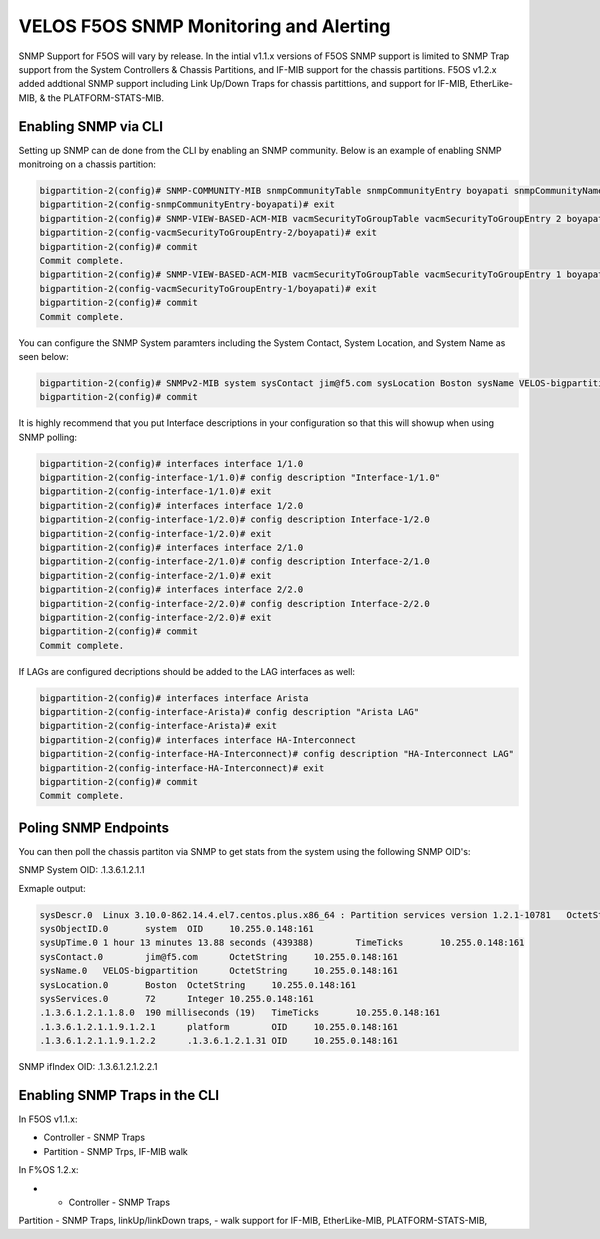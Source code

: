 =======================================
VELOS F5OS SNMP Monitoring and Alerting
=======================================

SNMP Support for F5OS will vary by release. In the intial v1.1.x versions of F5OS SNMP support is limited to SNMP Trap support from the System Controllers & Chassis Partitions, and IF-MIB support for the chassis partitions. F5OS v1.2.x added addtional SNMP support including Link Up/Down Traps for chassis partittions, and support for  IF-MIB, EtherLike-MIB, & the PLATFORM-STATS-MIB.


Enabling SNMP via CLI
=============================

Setting up SNMP can de done from the CLI by enabling an SNMP community. Below is an example of enabling SNMP monitroing on a chassis partition:

.. code-block:: bash

    bigpartition-2(config)# SNMP-COMMUNITY-MIB snmpCommunityTable snmpCommunityEntry boyapati snmpCommunityName boyapati snmpCommunitySecurityName boyapati
    bigpartition-2(config-snmpCommunityEntry-boyapati)# exit
    bigpartition-2(config)# SNMP-VIEW-BASED-ACM-MIB vacmSecurityToGroupTable vacmSecurityToGroupEntry 2 boyapati vacmGroupName read-access
    bigpartition-2(config-vacmSecurityToGroupEntry-2/boyapati)# exit
    bigpartition-2(config)# commit 
    Commit complete.
    bigpartition-2(config)# SNMP-VIEW-BASED-ACM-MIB vacmSecurityToGroupTable vacmSecurityToGroupEntry 1 boyapati vacmGroupName read-access
    bigpartition-2(config-vacmSecurityToGroupEntry-1/boyapati)# exit
    bigpartition-2(config)# commit 
    Commit complete.

You can configure the SNMP System paramters including the System Contact, System Location, and System Name as seen below:

.. code-block:: bash

    bigpartition-2(config)# SNMPv2-MIB system sysContact jim@f5.com sysLocation Boston sysName VELOS-bigpartition
    bigpartition-2(config)# commit



It is highly recommend that you put Interface descriptions in your configuration so that this will showup when using SNMP polling:

.. code-block:: bash

    bigpartition-2(config)# interfaces interface 1/1.0
    bigpartition-2(config-interface-1/1.0)# config description "Interface-1/1.0"
    bigpartition-2(config-interface-1/1.0)# exit                              
    bigpartition-2(config)# interfaces interface 1/2.0        
    bigpartition-2(config-interface-1/2.0)# config description Interface-1/2.0
    bigpartition-2(config-interface-1/2.0)# exit                              
    bigpartition-2(config)# interfaces interface 2/1.0        
    bigpartition-2(config-interface-2/1.0)# config description Interface-2/1.0
    bigpartition-2(config-interface-2/1.0)# exit
    bigpartition-2(config)# interfaces interface 2/2.0        
    bigpartition-2(config-interface-2/2.0)# config description Interface-2/2.0
    bigpartition-2(config-interface-2/2.0)# exit
    bigpartition-2(config)# commit
    Commit complete.


If LAGs are configured decriptions should be added to the LAG interfaces as well:

.. code-block:: bash

    bigpartition-2(config)# interfaces interface Arista 
    bigpartition-2(config-interface-Arista)# config description "Arista LAG"
    bigpartition-2(config-interface-Arista)# exit
    bigpartition-2(config)# interfaces interface HA-Interconnect 
    bigpartition-2(config-interface-HA-Interconnect)# config description "HA-Interconnect LAG"
    bigpartition-2(config-interface-HA-Interconnect)# exit
    bigpartition-2(config)# commit
    Commit complete.


Poling SNMP Endpoints
=====================


You can then poll the chassis partiton via SNMP to get stats from the system using the following SNMP OID's:

SNMP System OID: .1.3.6.1.2.1.1

Exmaple output:

.. code-block:: bash

    sysDescr.0	Linux 3.10.0-862.14.4.el7.centos.plus.x86_64 : Partition services version 1.2.1-10781	OctetString	10.255.0.148:161
    sysObjectID.0	system	OID	10.255.0.148:161
    sysUpTime.0	1 hour 13 minutes 13.88 seconds (439388)	TimeTicks	10.255.0.148:161
    sysContact.0	jim@f5.com	OctetString	10.255.0.148:161
    sysName.0	VELOS-bigpartition	OctetString	10.255.0.148:161
    sysLocation.0	Boston	OctetString	10.255.0.148:161
    sysServices.0	72	Integer	10.255.0.148:161
    .1.3.6.1.2.1.1.8.0	190 milliseconds (19)	TimeTicks	10.255.0.148:161
    .1.3.6.1.2.1.1.9.1.2.1	platform	OID	10.255.0.148:161
    .1.3.6.1.2.1.1.9.1.2.2	.1.3.6.1.2.1.31	OID	10.255.0.148:161

SNMP ifIndex OID: .1.3.6.1.2.1.2.2.1

+-----------+---------------------+----------------+-------+------------+--------------------+---------------+---------------+---------------+------------+---------------+----------------+--------------+------------+-------------------+-------------+----------------+-----------------+---------------+-------------+-----------+------------+-------------+
| ifIndex   | ifDescr	          |  ifType	       | ifMtu |  ifSpeed	| ifPhysAddress	     | ifAdminStatus | ifOperStatus  | ifLastChange	 | ifInOctets | ifInUcastPkts | ifInNUcastPkts | ifInDiscards | ifInErrors | ifInUnknownProtos | ifOutOctets | ifOutUcastPkts | ifOutNUcastPkts | ifOutDiscards | ifOutErrors | ifOutQLen | ifSpecific | Index Value |
+===========+=====================+================+=======+============+====================+===============+===============+===============+============+===============+================+==============+============+===================+=============+================+=================+===============+=============+===========+============+=============+
| 33554441  | Interface-1/1.0	  | ethernetCsmacd | 9600  | 4294967295	| 00-94-A1-8E-D0-00  | up	         | up		     | 0	         | 0	      | 0	          | 0	           | 33554441     |            |                   |             |                |                 |               |             |           |            |             |
+-----------+---------------------+----------------+-------+------------+--------------------+---------------+---------------+---------------+------------+---------------+----------------+--------------+------------+-------------------+-------------+----------------+-----------------+---------------+-------------+-----------+------------+-------------+
| 33554442  | Interface-1/2.0	  | ethernetCsmacd | 9600  | 4294967295	| 00-94-A1-8E-D0-01	 | up	         | up		     | 0        	 | 0	      | 0	          | 0	           | 33554441     |            |                   |             |                |                 |               |             |           |            |             |
+-----------+---------------------+----------------+-------+------------+--------------------+---------------+---------------+---------------+------------+---------------+----------------+--------------+------------+-------------------+-------------+----------------+-----------------+---------------+-------------+-----------+------------+-------------+
| 33554449	| Interface-2/1.0	  | ethernetCsmacd | 9600  | 4294967295	| 00-94-A1-8E-D0-80	 | up            | up		     | 0	         | 0	      | 0	          | 0	           | 33554441     |            |                   |             |                |                 |               |             |           |            |             |
+-----------+---------------------+----------------+-------+------------+--------------------+---------------+---------------+---------------+------------+---------------+----------------+--------------+------------+-------------------+-------------+----------------+-----------------+---------------+-------------+-----------+------------+-------------+
| 33554450	| Interface-2/2.0	  | ethernetCsmacd | 9600  | 4294967295	| 00-94-A1-8E-D0-81	 | up            | up		     | 0	         | 0	      | 0	          | 0	           | 33554441     |            |                   |             |                |                 |               |             |           |            |             |
+-----------+---------------------+----------------+-------+------------+--------------------+---------------+---------------+---------------+------------+---------------+----------------+--------------+------------+-------------------+-------------+----------------+-----------------+---------------+-------------+-----------+------------+-------------+
| 67108865	| Arista LAG     	  | ieee8023adLag  | 9600  | 4294967295	| 00-94-A1-8E-D0-0B	 | up	         | up		     | 0	         | 0	      | 0	          | 0	           | 33554441     |            |                   |             |                |                 |               |             |           |            |             |
+-----------+---------------------+----------------+-------+------------+--------------------+---------------+---------------+---------------+------------+---------------+----------------+--------------+------------+-------------------+-------------+----------------+-----------------+---------------+-------------+-----------+------------+-------------+
| 67108866  | HA-Interconnect LAG |	ieee8023adLag  | 9600  | 4294967295	| 00-94-A1-8E-D0-0C	 | up            | up		     | 0	         | 0	      | 0	          | 0	           | 33554441     |            |                   |             |                |                 |               |             |           |            |             |
+-----------+---------------------+----------------+-------+------------+--------------------+---------------+---------------+---------------+------------+---------------+----------------+--------------+------------+-------------------+-------------+----------------+-----------------+---------------+-------------+-----------+------------+-------------+





Enabling SNMP Traps in the CLI
==============================




In F5OS v1.1.x:


- Controller - SNMP Traps
- Partition - SNMP Trps, IF-MIB walk


In F%OS 1.2.x:


- - Controller - SNMP Traps
Partition - SNMP Traps, linkUp/linkDown traps,
- walk support for IF-MIB, EtherLike-MIB, PLATFORM-STATS-MIB,






